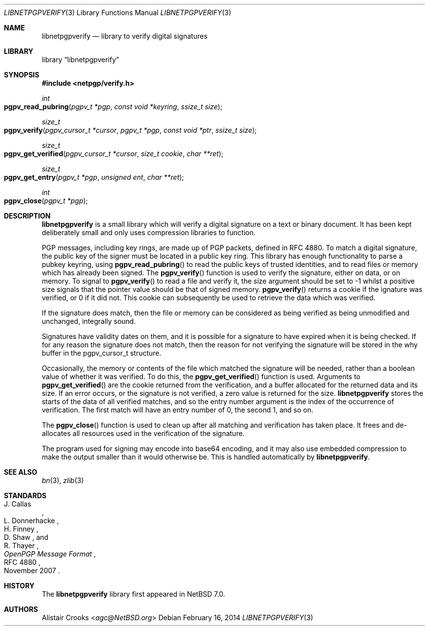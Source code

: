.\" $NetBSD: libnetpgpverify.3,v 1.5 2014/01/06 13:59:00 njoly Exp $
.\"
.\" Copyright (c) 2012 Alistair Crooks <agc@NetBSD.org>
.\" All rights reserved.
.\"
.\" Redistribution and use in source and binary forms, with or without
.\" modification, are permitted provided that the following conditions
.\" are met:
.\" 1. Redistributions of source code must retain the above copyright
.\"    notice, this list of conditions and the following disclaimer.
.\" 2. Redistributions in binary form must reproduce the above copyright
.\"    notice, this list of conditions and the following disclaimer in the
.\"    documentation and/or other materials provided with the distribution.
.\"
.\" THIS SOFTWARE IS PROVIDED BY THE AUTHOR ``AS IS'' AND ANY EXPRESS OR
.\" IMPLIED WARRANTIES, INCLUDING, BUT NOT LIMITED TO, THE IMPLIED WARRANTIES
.\" OF MERCHANTABILITY AND FITNESS FOR A PARTICULAR PURPOSE ARE DISCLAIMED.
.\" IN NO EVENT SHALL THE AUTHOR BE LIABLE FOR ANY DIRECT, INDIRECT,
.\" INCIDENTAL, SPECIAL, EXEMPLARY, OR CONSEQUENTIAL DAMAGES (INCLUDING, BUT
.\" NOT LIMITED TO, PROCUREMENT OF SUBSTITUTE GOODS OR SERVICES; LOSS OF USE,
.\" DATA, OR PROFITS; OR BUSINESS INTERRUPTION) HOWEVER CAUSED AND ON ANY
.\" THEORY OF LIABILITY, WHETHER IN CONTRACT, STRICT LIABILITY, OR TORT
.\" (INCLUDING NEGLIGENCE OR OTHERWISE) ARISING IN ANY WAY OUT OF THE USE OF
.\" THIS SOFTWARE, EVEN IF ADVISED OF THE POSSIBILITY OF SUCH DAMAGE.
.\"
.Dd February 16, 2014
.Dt LIBNETPGPVERIFY 3
.Os
.Sh NAME
.Nm libnetpgpverify
.Nd library to verify digital signatures
.Sh LIBRARY
.Lb libnetpgpverify
.Sh SYNOPSIS
.In netpgp/verify.h
.Ft int
.Fo pgpv_read_pubring
.Fa "pgpv_t *pgp" "const void *keyring" "ssize_t size"
.Fc
.Ft size_t
.Fo pgpv_verify
.Fa "pgpv_cursor_t *cursor" "pgpv_t *pgp" "const void *ptr" "ssize_t size"
.Fc
.Ft size_t
.Fo pgpv_get_verified
.Fa "pgpv_cursor_t *cursor" "size_t cookie" "char **ret"
.Fc
.Ft size_t
.Fo pgpv_get_entry
.Fa "pgpv_t *pgp" "unsigned ent" "char **ret"
.Fc
.Ft int
.Fo pgpv_close
.Fa "pgpv_t *pgp"
.Fc
.Sh DESCRIPTION
.Nm
is a small library which will verify a digital signature on a text or
binary document.
It has been kept deliberately small and only uses compression libraries
to function.
.Pp
PGP messages, including key rings, are made up of PGP packets, defined
in RFC 4880.
To match a digital signature, the public key of the signer must be
located in a public key ring.
This library has enough functionality to parse a pubkey keyring,
using
.Fn pgpv_read_pubring
to read the public keys of trusted identities,
and to read files or memory which has already been signed.
The
.Fn pgpv_verify
function is used to verify the signature, either on data, or on memory.
To signal to
.Fn pgpv_verify
to read a file and verify it, the
.Dv size
argument should be set to
.Dv -1
whilst a positive size signals that the pointer value should be that
of signed memory.
.Fn pgpv_verify
returns a cookie if the ignature was verified, or 0 if it did not.
This cookie can subsequently be used to retrieve the data which
was verified.
.Pp
If the signature does match, then the file or memory can be considered as being
verified as being unmodified and unchanged, integrally sound.
.Pp
Signatures have validity dates on them, and it is possible for a signature to
have expired when it is being checked.
If for any reason the signature does not match, then the reason for not
verifying the signature will be stored in the
.Dv why
buffer in the
.Dv pgpv_cursor_t
structure.
.Pp
Occasionally, the memory or contents of the file which matched the signature
will be needed, rather than a boolean value of whether it was verified.
To do this, the
.Fn pgpv_get_verified
function is used.
Arguments to
.Fn pgpv_get_verified
are the cookie returned from the verification, and a buffer
allocated for the returned data and its size.
If an error occurs, or the signature is not verified, a zero value is returned
for the size.
.Nm
stores the starts of the data of all verified matches, and so the entry
number argument is the index of the occurrence of verification.
The first match will have an entry number of 0, the second 1, and so on.
.Pp
The
.Fn pgpv_close
function is used to clean up after all matching and verification has taken place.
It frees and de-allocates all resources used in the verification of the signature.
.Pp
The program used for signing may encode into base64 encoding, and it may also
use embedded compression to make the output smaller than it would otherwise be.
This is handled automatically by
.Nm .
.Sh SEE ALSO
.Xr bn 3 ,
.\" .Xr bzlib2 3 ,
.Xr zlib 3
.Sh STANDARDS
.Rs
.%A J. Callas
.%A L. Donnerhacke
.%A H. Finney
.%A D. Shaw
.%A R. Thayer
.%D November 2007
.%R RFC 4880
.%T OpenPGP Message Format
.Re
.Sh HISTORY
The
.Nm
library first appeared in
.Nx 7.0 .
.Sh AUTHORS
.An Alistair Crooks Aq Mt agc@NetBSD.org
